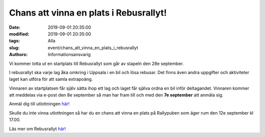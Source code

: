 Chans att vinna en plats i Rebusrallyt!
#######################################

:date: 2019-09-01 20:35:00
:modified: 2019-09-01 20:35:00
:tags: Alla
:slug: event/chans_att_vinna_en_plats_i_rebusrallyt
:authors: Informationsansvarig

Vi kommer lotta ut en startplats till Rebusrallyt som går av stapeln den 28e september.

I rebusrallyt ska varje lag åka omkring i Uppsala i en bil och lösa rebusar. 
Det finns även andra uppgifter och aktiviteter laget kan utföra för att samla extrapoäng.

Vinnaren av startplatsen får själv sätta ihop ett lag och laget får själva ordna en
bil inför deltagandet.
Vinnaren kommer att meddelas via e-post den 8e september så man har fram till 
och med den **7e september** att anmäla sig.

Anmäl dig till utlottningen `här! <https://forms.gle/seX8Xn5YK2TDXxAz8>`__

Skulle du inte vinna utlottningen så har du en chans att vinna en plats på Rallypuben
som äger rum den 12e september kl 17.00.

Läs mer om Rebusrallyt `här! <https://rally.utn.se/sv>`__

